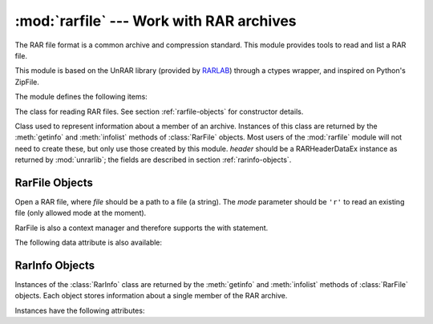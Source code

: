 :mod:`rarfile` --- Work with RAR archives
=========================================

.. module:: rarfile
   :synopsis: Read RAR-format archive files.
.. moduleauthor:: Matías Bordese <mbordese@gmail.com>
.. sectionauthor:: Matías Bordese <mbordese@gmail.com>

The RAR file format is a common archive and compression standard. This module
provides tools to read and list a RAR file.

This module is based on the UnRAR library (provided by `RARLAB <http://rarlab.com/>`_) through a ctypes wrapper, and inspired on Python's ZipFile.

The module defines the following items:

.. exception:: BadRarFile

   The error raised for bad RAR files.


.. class:: RarFile

   The class for reading RAR files.  See section
   :ref:`rarfile-objects` for constructor details.


.. class:: RarInfo

   Class used to represent information about a member of an archive. Instances
   of this class are returned by the :meth:`getinfo` and :meth:`infolist`
   methods of :class:`RarFile` objects.  Most users of the :mod:`rarfile` module
   will not need to create these, but only use those created by this
   module. *header* should be a RARHeaderDataEx instance as returned by :mod:`unrarlib`; the fields are described in section
   :ref:`rarinfo-objects`.


.. function:: is_rarfile(filename)

   Returns ``True`` if *filename* is a valid RAR file based on its magic number,
   otherwise returns ``False``.


.. seealso::

   `RARLAB`_
      Official RAR site.

   `RAR addons <http://www.rarlab.com/rar_add.htm>`_
      RAR addons where you can download UnRAR library sources.


.. _rarfile-objects:

RarFile Objects
---------------


.. class:: RarFile(file[, mode='r'])

   Open a RAR file, where *file* should be a path to a file (a string).   The *mode* parameter should be ``'r'`` to read an existing
   file (only allowed mode at the moment).

   RarFile is also a context manager and therefore supports the with statement.

.. versionadded:: 0.4
    Added the ability to use RarFile as a context manager.

.. method:: RarFile.getinfo(name)

   Return a :class:`RarInfo` object with information about the archive member
   *name*.  Calling :meth:`getinfo` for a name not currently contained in the
   archive will raise a :exc:`KeyError`.


.. method:: RarFile.infolist()

   Return a list containing a :class:`RarInfo` object for each member of the
   archive.  The objects are in the same order as their entries in the actual RAR
   file on disk if an existing archive was opened.


.. method:: RarFile.namelist()

   Return a list of archive members by name.


.. method:: RarFile.open(member[, pwd])

   Extract a member from the archive as a file-like object
   (see Python's :py:class:`io.BytesIO`).
   *member* is the name of the file in the archive, or a :class:`RarInfo` object.
   *pwd* is the password used for encrypted files.

   .. versionadded:: 0.3


.. method:: RarFile.read(name[, pwd])

   Return the bytes of the file *member* in the archive.  *member* is the name of the
   file in the archive, or a :class:`RarInfo` object. *pwd* is the password used for encrypted  files and, if specified, it will override the default password set with :meth:`setpassword`.

   .. versionadded:: 0.3


.. method:: RarFile.extract(member, path=None, pwd=None)

   Extract a member from the archive to the current working directory; *member*
   must be its full name or a :class:`RarInfo` object).  Its file information is
   extracted as accurately as possible.  *path* specifies a different directory
   to extract to.  *member* can be a filename or a :class:`RarInfo` object.
   *pwd* is the password used for encrypted files.


.. method:: RarFile.extractall(path=None, members=None, pwd=None)

   Extract all members from the archive to the current working directory.  *path*
   specifies a different directory to extract to.  *members* is optional and must
   be a subset of the list returned by :meth:`namelist`.  *pwd* is the password
   used for encrypted files.

   .. warning::

      Never extract archives from untrusted sources without prior inspection.
      It is possible that files are created outside of *path*, e.g. members
      that have absolute filenames starting with ``"/"`` or filenames with two
      dots ``".."``.


.. method:: RarFile.printdir()

   Print a table of contents for the archive to ``sys.stdout``.


.. method:: RarFile.setpassword(pwd)

   Set *pwd* as default password to extract encrypted files.


.. method:: RarFile.testrar()

   Read all the files in the archive and check their CRC's and file headers.
   Return the name of the first bad file, or else return ``None``.


The following data attribute is also available:


.. attribute:: RarFile.comment

   The comment text associated with the RAR file, if any.



.. _rarinfo-objects:

RarInfo Objects
---------------

Instances of the :class:`RarInfo` class are returned by the :meth:`getinfo` and
:meth:`infolist` methods of :class:`RarFile` objects.  Each object stores
information about a single member of the RAR archive.

Instances have the following attributes:


.. attribute:: RarInfo.filename

   Name of the file in the archive.


.. attribute:: RarInfo.date_time

   The time and date of the last modification to the archive member.  This is a
   tuple of six values:

   +-------+--------------------------+
   | Index | Value                    |
   +=======+==========================+
   | ``0`` | Year (>= 1980)           |
   +-------+--------------------------+
   | ``1`` | Month (one-based)        |
   +-------+--------------------------+
   | ``2`` | Day of month (one-based) |
   +-------+--------------------------+
   | ``3`` | Hours (zero-based)       |
   +-------+--------------------------+
   | ``4`` | Minutes (zero-based)     |
   +-------+--------------------------+
   | ``5`` | Seconds (zero-based)     |
   +-------+--------------------------+

   .. note::

      The RAR file format does not support timestamps before 1980.


.. attribute:: RarInfo.compress_type

   Type of compression for the archive member.


.. attribute:: RarInfo.comment

   Comment for the individual archive member.


.. attribute:: RarInfo.create_system

   System which created RAR archive.


.. attribute:: RarInfo.extract_version

   RAR version needed to extract archive.


..
    attribute:: RarInfo.reserved
    Must be zero.


.. attribute:: RarInfo.flag_bits

   RAR flag bits.


..
    attribute:: RarInfo.volume
    Volume number of file header.


.. attribute:: RarInfo.CRC

   CRC-32 of the uncompressed file.


.. attribute:: RarInfo.compress_size

   Size of the compressed data.


.. attribute:: RarInfo.file_size

   Size of the uncompressed file.

